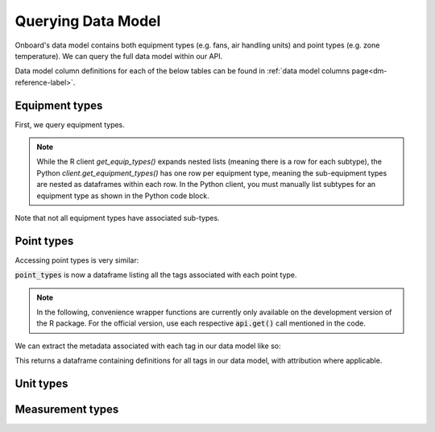 Querying Data Model
===================

Onboard's data model contains both equipment types (e.g. fans, air handling units) and point types (e.g. zone temperature). We can query the full data model within our API.

Data model column definitions for each of the below tables can be found in :ref:`data model columns page<dm-reference-label>`.

Equipment types
---------------

First, we query equipment types. 

.. note::
   While the R client `get_equip_types()` expands nested lists (meaning there is a row for each subtype), the Python `client.get_equipment_types()` has one row per equipment type, meaning the sub-equipment types are nested as dataframes within each row. In the Python client, you must manually list subtypes for an equipment type as shown in the Python code block.

.. tabs::
   .. code-tab:: py

      >>> from onboard.client import OnboardClient
      >>> client = OnboardClient(api_key='')
      >>> import pandas as pd
      >>> # this query returns a JSON object, 
      >>> # which we convert to data frame using pd.json_normalize()
      >>> equip_type = pd.json_normalize(client.get_equipment_types())
      >>> # to expand sub types: 
      >>> sub_type = pd.DataFrame(equip_type[equip_type.tag_name == 'fan']['sub_types'].item())
         id  equipment_type_id         tag_name          name_long name_abbr
      0  12                 26       exhaustFan        Exhaust Fan       EFN
      1  13                 26        reliefFan         Relief Fan      RlFN
      2  14                 26        returnFan         Return Fan       RFN
      3  15                 26        supplyFan         Supply Fan       SFN


   .. code-tab:: r R

      library(OnboardClient)
      library(tidyverse)
      api.setup()
      get_equip_types() 

.. tabs::
    .. group-tab:: Python
        .. image:: images/py_equip_types_df.png

    .. group-tab:: R
        .. image:: images/r_equip_types_df.png


Note that not all equipment types have associated sub-types.

Point types
-----------

Accessing point types is very similar:

.. tabs::
   .. code-tab:: py

      >>> # Get all point types from the Data Model
      >>> point_types = pd.DataFrame(client.get_all_point_types())
      >>> point_types[['id', 'tag_name', 'tags']]
            id                                  tag_name                                            tags
      0    124                 Occupied Heating Setpoint             [air, sp, temp, zone, heating, occ]
      1    118                Outside Air Carbon Dioxide                     [air, co2, sensor, outside]
      2    130           Return Air Temperature Setpoint                         [air, sp, temp, return]
      3     84  Dual-Temp Coil Discharge Air Temperature  [air, discharge, dualTemp, sensor, temp, coil]

   .. code-tab:: r R

      point_types <- get_point_types()
      point_types %>% select(id, point_type, tags) %>% distinct()
      #   id    point_type                                   tags
      #1  124   Occupied Heating Setpoint                    "air", "sp", "temp", "zone", "heating", "occ"
      #2  118   Outside Air Carbon Dioxide                   "air", "co2", "sensor", "outside"
      #3  130   Return Air Temperature Setpoint              "air", "sp", "temp", "return"
      #4  84    Dual-Temp Coil Discharge Air Temperature     "air", "discharge", "dualTemp", "sensor", "temp", "coil"

:code:`point_types` is now a dataframe listing all the tags associated with each point type.

.. note::
   In the following, convenience wrapper functions are currently only available on the development version of the R package. For the official version, use each respective :code:`api.get()` call mentioned in the code.

We can extract the metadata associated with each tag in our data model like so:

.. tabs::
   .. code-tab:: py
   
      >>> # Get all tags and their definitions from the Data Model
      >>> pd.DataFrame(client.get_tags())
            id        name                                         definition def_source                                            def_url
      0    120     battery  A container that stores chemical energy that c...      brick  https://brickschema.org/ontology/1.1/classes/B...
      1    191  exhaustVAV  A device that regulates the volume of air bein...    onboard                                               None
      2    193         oil  A viscous liquid derived from petroleum, espec...      brick  https://brickschema.org/ontology/1.2/classes/Oil/
      3    114    fumeHood  A fume-collection device mounted over a work s...      brick  https://brickschema.org/ontology/1.1/classes/F...

   .. code-tab:: r R

      api.get('tags') # official
      get_tags()      # dev
      #     id    name        definition                                                     def_source  def_url                                                           category
      #1    120   battery     A container that stores chemical energy that can be con...     brick       https://brickschema.org/ontology/1.1/classes/Battery/             <NA>
      #2    191   exhaustVAV  A device that regulates the volume of air being exhaust...     onboard     <NA>                                                              <NA>
      #3    193   oil         A viscous liquid derived from petroleum, especially for...     brick       https://brickschema.org/ontology/1.2/classes/Oil/                 <NA>
      #4    114   fumeHood    A fume-collection device mounted over a work space, tab...     brick       https://brickschema.org/ontology/1.1/classes/Fume_Hood/           <NA>
      #5    118   limit       A parameter that places a lower or upper bound on the r...     brick       https://brickschema.org/ontology/1.1/classes/Limit/               Point Class
      #6    119   reset       Indicates a boolean point that reset a flag, property o...     brick       https://brickschema.org/ontology/1.1/classes/Reset_Command/       <NA>


This returns a dataframe containing definitions for all tags in our data model, with attribution where applicable.

Unit types
----------

.. tabs::
   .. code-tab:: py

      >>> # Get all unit types from the Data Model
      >>> unit_types = pd.DataFrame(client.get_all_units())
      >>> unit_types[['id', 'name_long', 'qudt']]
         id             name_long                                  qudt
      0  55                 Litre          http://qudt.org/vocab/unit/L
      1  68             US Gallon     http://qudt.org/vocab/unit/GAL_US
      2  75                   Bar        http://qudt.org/vocab/unit/BAR
      3  76                 Watts          http://qudt.org/vocab/unit/W

   .. code-tab:: r R

      # Get all unit types from the Data Model
      units <- api.get('unit') # official
      units <- get_all_units() # dev
      units %>% select(id, name_long, qudt)
      #  id name_long                              qudt
      #1 55     Litre      http://qudt.org/vocab/unit/L
      #2 68 US Gallon http://qudt.org/vocab/unit/GAL_US
      #3 75       Bar    http://qudt.org/vocab/unit/BAR
      #4 76     Watts      http://qudt.org/vocab/unit/W




Measurement types
-----------------

.. tabs::
   .. code-tab:: py
   
      >>> # Get all measurement types from the Data Model
      >>> measurement_types = pd.DataFrame(client.get_all_measurements())
      >>> measurement_types[['id', 'name', 'qudt_type']]
          id               name                                          qudt_type
      0   20     Reactive Power   http://qudt.org/vocab/quantitykind/ReactivePower
      1   27              Floor   http://qudt.org/vocab/quantitykind/Dimensionless
      2   33       Power Factor   http://qudt.org/vocab/quantitykind/Dimensionless
      3   31             Torque  http://qudt.org/vocab/quantitykind/Dimensionle...

   .. code-tab:: r R

      # Get all measurement types from the Data Model
      measurements <- api.get('measurements')   # official
      measurements <- get_all_measurements()    # dev
      measurements %>% select(id, name, qudt_type)
      #  id           name                                        qudt_type
      #1 31         Torque                                             <NA>
      #2 27          Floor http://qudt.org/vocab/quantitykind/Dimensionless
      #3 33   Power Factor http://qudt.org/vocab/quantitykind/Dimensionless
      #4 20 Reactive Power http://qudt.org/vocab/quantitykind/ReactivePower

